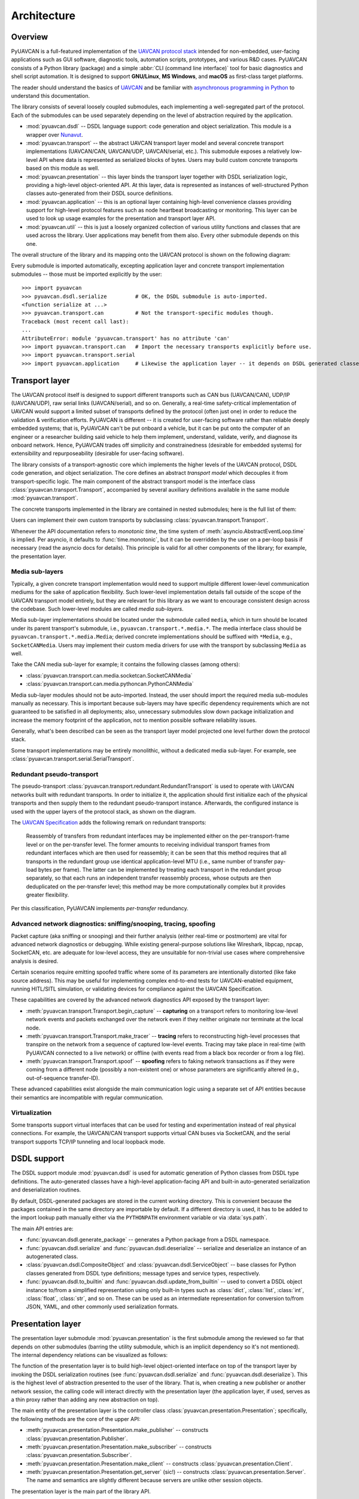 .. _architecture:

Architecture
============

Overview
--------

PyUAVCAN is a full-featured implementation of the `UAVCAN protocol stack <https://uavcan.org>`_
intended for non-embedded, user-facing applications such as GUI software, diagnostic tools,
automation scripts, prototypes, and various R&D cases.
PyUAVCAN consists of a Python library (package) and a simple :abbr:`CLI (command line interface)`
tool for basic diagnostics and shell script automation.
It is designed to support **GNU/Linux**, **MS Windows**, and **macOS** as first-class target platforms.

The reader should understand the basics of `UAVCAN <https://uavcan.org/>`_ and be familiar with
`asynchronous programming in Python <https://docs.python.org/3/library/asyncio-task.html>`_
to understand this documentation.

The library consists of several loosely coupled submodules,
each implementing a well-segregated part of the protocol.
Each of the submodules can be used separately depending on the level of abstraction required by the application.

- :mod:`pyuavcan.dsdl` -- DSDL language support: code generation and object serialization.
  This module is a wrapper over `Nunavut <https://github.com/UAVCAN/nunavut/>`_.

- :mod:`pyuavcan.transport` -- the abstract UAVCAN transport layer model and several
  concrete transport implementations (UAVCAN/CAN, UAVCAN/UDP, UAVCAN/serial, etc.).
  This submodule exposes a relatively low-level API where data is represented as serialized blocks of bytes.
  Users may build custom concrete transports based on this module as well.

- :mod:`pyuavcan.presentation` -- this layer binds the transport layer together with DSDL serialization logic,
  providing a high-level object-oriented API.
  At this layer, data is represented as instances of well-structured Python classes
  auto-generated from their DSDL source definitions.

- :mod:`pyuavcan.application` -- this is an optional layer containing high-level convenience
  classes providing support for high-level protocol features such as node heartbeat broadcasting or monitoring.
  This layer can be used to look up usage examples for the presentation and transport layer API.

- :mod:`pyuavcan.util` -- this is just a loosely organized collection of various utility functions and classes
  that are used across the library. User applications may benefit from them also.
  Every other submodule depends on this one.

The overall structure of the library and its mapping onto the UAVCAN protocol is shown on the following diagram:

.. image:: /_static/arch-non-redundant.svg

Every submodule is imported automatically, excepting application layer and concrete transport implementation
submodules -- those must be imported explicitly by the user::

    >>> import pyuavcan
    >>> pyuavcan.dsdl.serialize         # OK, the DSDL submodule is auto-imported.
    <function serialize at ...>
    >>> pyuavcan.transport.can          # Not the transport-specific modules though.
    Traceback (most recent call last):
    ...
    AttributeError: module 'pyuavcan.transport' has no attribute 'can'
    >>> import pyuavcan.transport.can   # Import the necessary transports explicitly before use.
    >>> import pyuavcan.transport.serial
    >>> import pyuavcan.application     # Likewise the application layer -- it depends on DSDL generated classes.


Transport layer
---------------

The UAVCAN protocol itself is designed to support different transports such as CAN bus (UAVCAN/CAN),
UDP/IP (UAVCAN/UDP), raw serial links (UAVCAN/serial), and so on.
Generally, a real-time safety-critical implementation of UAVCAN would support a limited subset of
transports defined by the protocol (often just one) in order to reduce the validation & verification efforts.
PyUAVCAN is different -- it is created for user-facing software rather than reliable deeply embedded systems;
that is, PyUAVCAN can't be put onboard a vehicle, but it can be put onto the computer of an engineer or a researcher
building said vehicle to help them implement, understand, validate, verify, and diagnose its onboard network.
Hence, PyUAVCAN trades off simplicity and constrainedness (desirable for embedded systems)
for extensibility and repurposeability (desirable for user-facing software).

The library consists of a transport-agnostic core which implements the higher levels of the UAVCAN protocol,
DSDL code generation, and object serialization.
The core defines an abstract *transport model* which decouples it from transport-specific logic.
The main component of the abstract transport model is the interface class :class:`pyuavcan.transport.Transport`,
accompanied by several auxiliary definitions available in the same module :mod:`pyuavcan.transport`.

The concrete transports implemented in the library are contained in nested submodules;
here is the full list of them:

.. computron-injection::
   :filename: synth/transport_summary.py

Users can implement their own custom transports by subclassing :class:`pyuavcan.transport.Transport`.

Whenever the API documentation refers to *monotonic time*, the time system of
:meth:`asyncio.AbstractEventLoop.time` is implied.
Per asyncio, it defaults to :func:`time.monotonic`,
but it can be overridden by the user on a per-loop basis if necessary (read the asyncio docs for details).
This principle is valid for all other components of the library; for example, the presentation layer.


Media sub-layers
++++++++++++++++

Typically, a given concrete transport implementation would need to support multiple different lower-level
communication mediums for the sake of application flexibility.
Such lower-level implementation details fall outside of the scope of the UAVCAN transport model entirely,
but they are relevant for this library as we want to encourage consistent design across the codebase.
Such lower-level modules are called *media sub-layers*.

Media sub-layer implementations should be located under the submodule called ``media``,
which in turn should be located under its parent transport's submodule, i.e., ``pyuavcan.transport.*.media.*``.
The media interface class should be ``pyuavcan.transport.*.media.Media``;
derived concrete implementations should be suffixed with ``*Media``, e.g., ``SocketCANMedia``.
Users may implement their custom media drivers for use with the transport by subclassing ``Media`` as well.

Take the CAN media sub-layer for example; it contains the following classes (among others):

- :class:`pyuavcan.transport.can.media.socketcan.SocketCANMedia`
- :class:`pyuavcan.transport.can.media.pythoncan.PythonCANMedia`

Media sub-layer modules should not be auto-imported. Instead, the user should import the required media sub-modules
manually as necessary.
This is important because sub-layers may have specific dependency requirements which are not guaranteed
to be satisfied in all deployments;
also, unnecessary submodules slow down package initialization and increase the memory footprint of the application,
not to mention possible software reliability issues.

Generally, what's been described can be seen as the transport layer model projected
one level further down the protocol stack.

Some transport implementations may be entirely monolithic, without a dedicated media sub-layer.
For example, see :class:`pyuavcan.transport.serial.SerialTransport`.


Redundant pseudo-transport
++++++++++++++++++++++++++

The pseudo-transport :class:`pyuavcan.transport.redundant.RedundantTransport` is used to operate with
UAVCAN networks built with redundant transports.
In order to initialize it, the application should first initialize each of the physical transports and then
supply them to the redundant pseudo-transport instance.
Afterwards, the configured instance is used with the upper layers of the protocol stack, as shown on the diagram.

.. image:: /_static/arch-redundant.svg

The `UAVCAN Specification <https://uavcan.org/specification/>`_ adds the following remark on redundant transports:

    Reassembly of transfers from redundant interfaces may be implemented either on the per-transport-frame level
    or on the per-transfer level.
    The former amounts to receiving individual transport frames from redundant interfaces which are then
    used for reassembly;
    it can be seen that this method requires that all transports in the redundant group use identical
    application-level MTU (i.e., same number of transfer pay-load bytes per frame).
    The latter can be implemented by treating each transport in the redundant group separately,
    so that each runs an independent transfer reassembly process, whose outputs are then deduplicated
    on the per-transfer level;
    this method may be more computationally complex but it provides greater flexibility.

Per this classification, PyUAVCAN implements *per-transfer* redundancy.


Advanced network diagnostics: sniffing/snooping, tracing, spoofing
++++++++++++++++++++++++++++++++++++++++++++++++++++++++++++++++++

Packet capture (aka sniffing or snooping) and their further analysis (either real-time or postmortem)
are vital for advanced network diagnostics or debugging.
While existing general-purpose solutions like Wireshark, libpcap, npcap, SocketCAN, etc. are adequate for
low-level access, they are unsuitable for non-trivial use cases where comprehensive analysis is desired.

Certain scenarios require emitting spoofed traffic where some of its parameters are intentionally distorted
(like fake source address).
This may be useful for implementing complex end-to-end tests for UAVCAN-enabled equipment,
running HITL/SITL simulation, or validating devices for compliance against the UAVCAN Specification.

These capabilities are covered by the advanced network diagnostics API exposed by the transport layer:

- :meth:`pyuavcan.transport.Transport.begin_capture` --
  **capturing** on a transport refers to monitoring low-level network events and packets exchanged over the
  network even if they neither originate nor terminate at the local node.

- :meth:`pyuavcan.transport.Transport.make_tracer` --
  **tracing** refers to reconstructing high-level processes that transpire on the network from a sequence of
  captured low-level events.
  Tracing may take place in real-time (with PyUAVCAN connected to a live network) or offline
  (with events read from a black box recorder or from a log file).

- :meth:`pyuavcan.transport.Transport.spoof` --
  **spoofing** refers to faking network transactions as if they were coming from a different node
  (possibly a non-existent one) or whose parameters are significantly altered (e.g., out-of-sequence transfer-ID).

These advanced capabilities exist alongside the main communication logic using a separate set of API entities
because their semantics are incompatible with regular communication.


Virtualization
++++++++++++++

Some transports support virtual interfaces that can be used for testing and experimentation
instead of real physical connections.
For example, the UAVCAN/CAN transport supports virtual CAN buses via SocketCAN,
and the serial transport supports TCP/IP tunneling and local loopback mode.


DSDL support
------------

The DSDL support module :mod:`pyuavcan.dsdl` is used for automatic generation of Python
classes from DSDL type definitions.
The auto-generated classes have a high-level application-facing API and built-in auto-generated
serialization and deserialization routines.

By default, DSDL-generated packages are stored in the current working directory.
This is convenient because the packages contained in the same directory are importable by default.
If a different directory is used, it has to be added to the import lookup path manually
either via the ``PYTHONPATH`` environment variable or via :data:`sys.path`.

The main API entries are:

- :func:`pyuavcan.dsdl.generate_package` -- generates a Python package from a DSDL namespace.

- :func:`pyuavcan.dsdl.serialize` and :func:`pyuavcan.dsdl.deserialize` -- serialize and deserialize
  an instance of an autogenerated class.

- :class:`pyuavcan.dsdl.CompositeObject` and :class:`pyuavcan.dsdl.ServiceObject` -- base classes for
  Python classes generated from DSDL type definitions; message types and service types, respectively.

- :func:`pyuavcan.dsdl.to_builtin` and :func:`pyuavcan.dsdl.update_from_builtin` -- used to convert
  a DSDL object instance to/from a simplified representation using only built-in types such as :class:`dict`,
  :class:`list`, :class:`int`, :class:`float`, :class:`str`, and so on. These can be used as an intermediate
  representation for conversion to/from JSON, YAML, and other commonly used serialization formats.


Presentation layer
------------------

The presentation layer submodule :mod:`pyuavcan.presentation` is the first submodule among the reviewed so far that
depends on other submodules (barring the utility submodule, which is an implicit dependency so it's not mentioned).
The internal dependency relations can be visualized as follows:

.. graphviz::
    :caption: Submodule interdependency

    digraph submodule_interdependency {
        graph   [bgcolor=transparent];
        node    [shape=box, style=filled, fontname="monospace"];

        dsdl            [fillcolor="#FF88FF", label="pyuavcan.dsdl"];
        transport       [fillcolor="#FFF2CC", label="pyuavcan.transport"];
        presentation    [fillcolor="#D9EAD3", label="pyuavcan.presentation"];
        application     [fillcolor="#C9DAF8", label="pyuavcan.application"];
        util            [fillcolor="#D3D3D3", label="pyuavcan.util"];

        dsdl            -> util;
        transport       -> util;
        presentation    -> {dsdl transport util};
        application     -> {dsdl transport presentation util};
    }

The function of the presentation layer is to build high-level object-oriented interface on top of the transport
layer by invoking the DSDL serialization routines
(see :func:`pyuavcan.dsdl.serialize` and :func:`pyuavcan.dsdl.deserialize`).
This is the highest level of abstraction presented to the user of the library.
That is, when creating a new publisher or another network session, the calling code will interact
directly with the presentation layer (the application layer, if used, serves as a thin proxy
rather than adding any new abstraction on top).

The main entity of the presentation layer is the controller class :class:`pyuavcan.presentation.Presentation`;
specifically, the following methods are the core of the upper API:

- :meth:`pyuavcan.presentation.Presentation.make_publisher` -- constructs :class:`pyuavcan.presentation.Publisher`.
- :meth:`pyuavcan.presentation.Presentation.make_subscriber` -- constructs :class:`pyuavcan.presentation.Subscriber`.
- :meth:`pyuavcan.presentation.Presentation.make_client` -- constructs :class:`pyuavcan.presentation.Client`.
- :meth:`pyuavcan.presentation.Presentation.get_server` (sic!) -- constructs :class:`pyuavcan.presentation.Server`.
  The name and semantics are slightly different because servers are unlike other session objects.

The presentation layer is the main part of the library API.


Application layer
-----------------

The higher-level functions are implemented in the module :mod:`pyuavcan.application`.
They operate directly on the presentation layer; there are no internal/private APIs used.
Since the submodule relies exclusively on the public library API,
it can be studied as a solid collection of usage examples and best practices.

The application layer submodule is the only top-level submodule that is not auto-imported.
This is because it requires that the auto-generated Python package for the standard data types contained
in the DSDL root namespace ``uavcan`` is available for importing; by default it is not.
Another reason is that it is expected that some applications may choose to avoid reliance on the application
layer, so in that case importing this submodule at initialization time would be counter-productive.

As one might guess, if the submodule is imported before the ``uavcan`` root namespace package is generated,
an :class:`ImportError` is raised (with ``name='uavcan'``).
Applications may choose to catch that exception to implement lazy code generation.
For a hands-on guide on how to do that read the :ref:`demo_app` chapter
and the API documentation for :mod:`pyuavcan.dsdl`.


Node class
++++++++++

The main entity of the application layer is the node class :class:`pyuavcan.application.Node`.
This is essentially a helper class, it does not provide significant new abstractions.


High-level functions
++++++++++++++++++++

There are several submodules containing implementations of various higher-level functions of the protocol,
one submodule per function. Here is the full list of such modules:

.. computron-injection::
   :filename: synth/application_module_summary.py

Normally, such modules are not pre-imported; the user should do that explicitly for required modules.
This is done to avoid loading modules that may not be needed.


Utilities
---------

The utilities module contains a loosely organized collection of functions and classes that are
used by the library and are also available for reuse by the application.

Functions :func:`pyuavcan.util.import_submodules` and :func:`pyuavcan.util.iter_descendants`
may come useful if automatic discovery of available transport and/or media implementations is needed.

For more information, read the API docs for :mod:`pyuavcan.util`.


Command-line tool
-----------------

The command-line tool named ``pyuavcan`` (like the library)
can be installed as described in the :ref:`installation` chapter.
Run ``pyuavcan --help`` (or ``python -m pyuavcan --help``)
to see the usage documentation, or read the :ref:`cli` chapter.

The tool also serves as a (somewhat convoluted) library usage demo.
